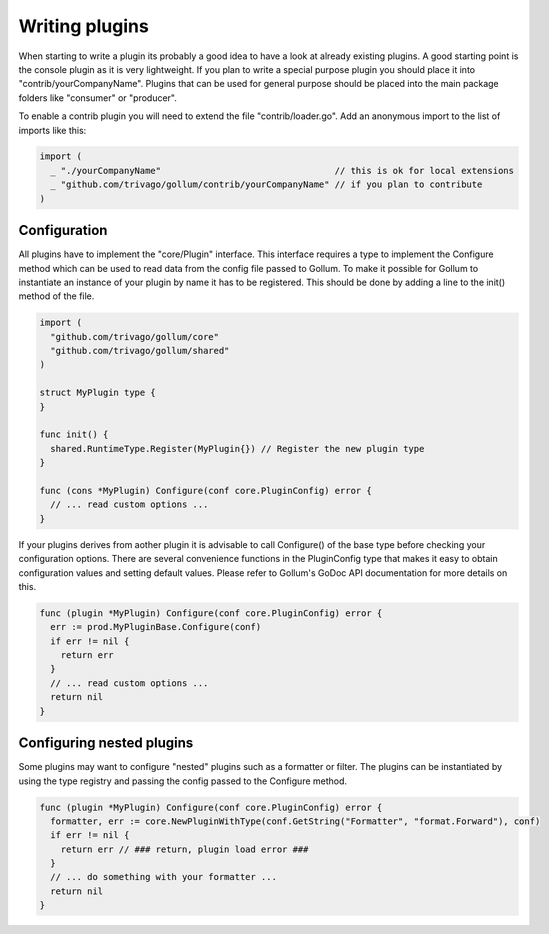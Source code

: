 Writing plugins
===============

When starting to write a plugin its probably a good idea to have a look at already existing plugins.
A good starting point is the console plugin as it is very lightweight.
If you plan to write a special purpose plugin you should place it into "contrib/yourCompanyName".
Plugins that can be used for general purpose should be placed into the main package folders like "consumer" or "producer".

To enable a contrib plugin you will need to extend the file "contrib/loader.go".
Add an anonymous import to the list of imports like this:

.. code-block:: go

  import (
    _ "./yourCompanyName"                                 // this is ok for local extensions
    _ "github.com/trivago/gollum/contrib/yourCompanyName" // if you plan to contribute
  )

Configuration
-------------

All plugins have to implement the "core/Plugin" interface.
This interface requires a type to implement the Configure method which can be used to read data from the config file passed to Gollum.
To make it possible for Gollum to instantiate an instance of your plugin by name it has to be registered.
This should be done by adding a line to the init() method of the file.

.. code-block:: go

  import (
    "github.com/trivago/gollum/core"
    "github.com/trivago/gollum/shared"
  )

  struct MyPlugin type {
  }

  func init() {
    shared.RuntimeType.Register(MyPlugin{}) // Register the new plugin type
  }

  func (cons *MyPlugin) Configure(conf core.PluginConfig) error {
    // ... read custom options ...
  }

If your plugins derives from aother plugin it is advisable to call Configure() of the base type before checking your configuration options.
There are several convenience functions in the PluginConfig type that makes it easy to obtain configuration values and setting default values.
Please refer to Gollum's GoDoc API documentation for more details on this.

.. code-block:: go

  func (plugin *MyPlugin) Configure(conf core.PluginConfig) error {
    err := prod.MyPluginBase.Configure(conf)
    if err != nil {
      return err
    }
    // ... read custom options ...
    return nil
  }

Configuring nested plugins
--------------------------

Some plugins may want to configure "nested" plugins such as a formatter or filter.
The plugins can be instantiated by using the type registry and passing the config passed to the Configure method.

.. code-block:: go

  func (plugin *MyPlugin) Configure(conf core.PluginConfig) error {
    formatter, err := core.NewPluginWithType(conf.GetString("Formatter", "format.Forward"), conf)
    if err != nil {
      return err // ### return, plugin load error ###
    }
    // ... do something with your formatter ...
    return nil
  }
